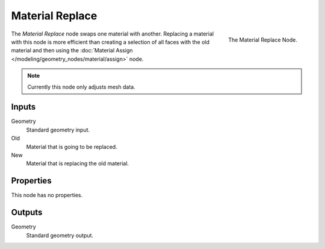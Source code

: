 .. index:: Geometry Nodes; Material Replace
.. _bpy.types.GeometryNodeMaterialReplace:

****************
Material Replace
****************

.. figure:: /images/modeling_geometry-nodes_material_replace_node.png
   :align: right
   :width: 300px

   The Material Replace Node.

The *Material Replace* node swaps one material with another.
Replacing a material with this node is more efficient than creating a selection of all faces
with the old material and then using
the :doc:`Material Assign </modeling/geometry_nodes/material/assign>` node.

.. note::

   Currently this node only adjusts mesh data.


Inputs
======

Geometry
   Standard geometry input.

Old
   Material that is going to be replaced.

New
   Material that is replacing the old material.


Properties
==========

This node has no properties.


Outputs
=======

Geometry
   Standard geometry output.

